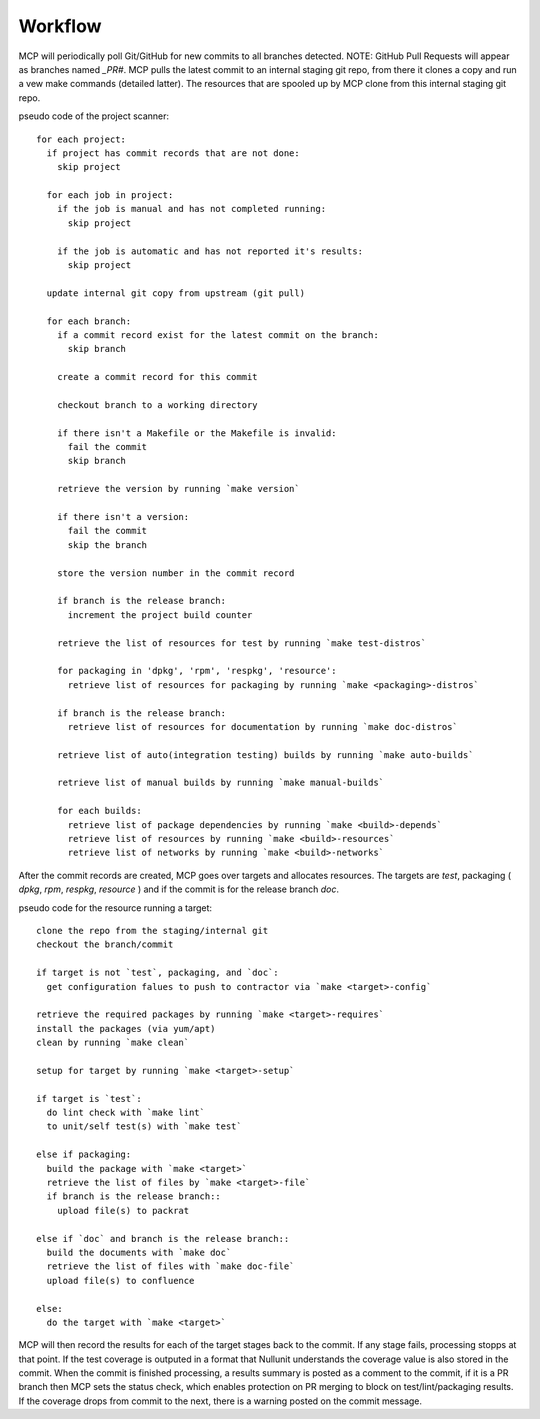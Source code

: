 Workflow
========

MCP will periodically poll Git/GitHub for new commits to all branches detected.  NOTE: GitHub Pull Requests
will appear as branches named `_PR#`.  MCP pulls the latest commit to an internal staging git repo, from there it
clones a copy and run a vew make commands (detailed latter).  The resources that are spooled up by MCP clone from this
internal staging git repo.

pseudo code of the project scanner::

  for each project:
    if project has commit records that are not done:
      skip project

    for each job in project:
      if the job is manual and has not completed running:
        skip project

      if the job is automatic and has not reported it's results:
        skip project

    update internal git copy from upstream (git pull)

    for each branch:
      if a commit record exist for the latest commit on the branch:
        skip branch

      create a commit record for this commit

      checkout branch to a working directory

      if there isn't a Makefile or the Makefile is invalid:
        fail the commit
        skip branch

      retrieve the version by running `make version`

      if there isn't a version:
        fail the commit
        skip the branch

      store the version number in the commit record

      if branch is the release branch:
        increment the project build counter

      retrieve the list of resources for test by running `make test-distros`

      for packaging in 'dpkg', 'rpm', 'respkg', 'resource':
        retrieve list of resources for packaging by running `make <packaging>-distros`

      if branch is the release branch:
        retrieve list of resources for documentation by running `make doc-distros`

      retrieve list of auto(integration testing) builds by running `make auto-builds`

      retrieve list of manual builds by running `make manual-builds`

      for each builds:
        retrieve list of package dependencies by running `make <build>-depends`
        retrieve list of resources by running `make <build>-resources`
        retrieve list of networks by running `make <build>-networks`


After the commit records are created, MCP goes over targets and allocates resources.  The
targets are `test`, packaging ( `dpkg`, `rpm`, `respkg`, `resource` ) and if the commit
is for the release branch `doc`.


pseudo code for the resource running a target::

  clone the repo from the staging/internal git
  checkout the branch/commit

  if target is not `test`, packaging, and `doc`:
    get configuration falues to push to contractor via `make <target>-config`

  retrieve the required packages by running `make <target>-requires`
  install the packages (via yum/apt)
  clean by running `make clean`

  setup for target by running `make <target>-setup`

  if target is `test`:
    do lint check with `make lint`
    to unit/self test(s) with `make test`

  else if packaging:
    build the package with `make <target>`
    retrieve the list of files by `make <target>-file`
    if branch is the release branch::
      upload file(s) to packrat

  else if `doc` and branch is the release branch::
    build the documents with `make doc`
    retrieve the list of files with `make doc-file`
    upload file(s) to confluence

  else:
    do the target with `make <target>`

MCP will then record the results for each of the target stages back to the commit.  If any stage fails,
processing stopps at that point.  If the test coverage is outputed in a format that Nullunit understands
the coverage value is also stored in the commit.  When the commit is finished processing, a results
summary is posted as a comment to the commit, if it is a PR branch then MCP sets the status check, which
enables protection on PR merging to block on test/lint/packaging results.  If the coverage drops from
commit to the next, there is a warning posted on the commit message.
